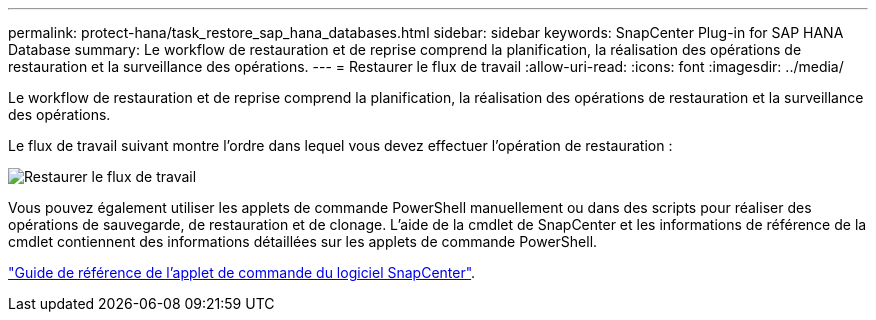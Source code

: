 ---
permalink: protect-hana/task_restore_sap_hana_databases.html 
sidebar: sidebar 
keywords: SnapCenter Plug-in for SAP HANA Database 
summary: Le workflow de restauration et de reprise comprend la planification, la réalisation des opérations de restauration et la surveillance des opérations. 
---
= Restaurer le flux de travail
:allow-uri-read: 
:icons: font
:imagesdir: ../media/


[role="lead"]
Le workflow de restauration et de reprise comprend la planification, la réalisation des opérations de restauration et la surveillance des opérations.

Le flux de travail suivant montre l'ordre dans lequel vous devez effectuer l'opération de restauration :

image::../media/restore_workflow.gif[Restaurer le flux de travail]

Vous pouvez également utiliser les applets de commande PowerShell manuellement ou dans des scripts pour réaliser des opérations de sauvegarde, de restauration et de clonage. L'aide de la cmdlet de SnapCenter et les informations de référence de la cmdlet contiennent des informations détaillées sur les applets de commande PowerShell.

https://docs.netapp.com/us-en/snapcenter-cmdlets-50/index.htmlll["Guide de référence de l'applet de commande du logiciel SnapCenter"^].

